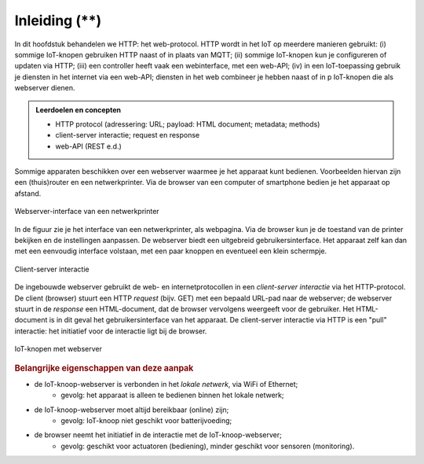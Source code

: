 **************
Inleiding (**)
**************

In dit hoofdstuk behandelen we HTTP: het web-protocol.
HTTP wordt in het IoT op meerdere manieren gebruikt:
(i) sommige IoT-knopen gebruiken HTTP naast of in plaats van MQTT;
(ii) sommige IoT-knopen kun je configureren of updaten via HTTP;
(iii) een controller heeft vaak een webinterface, met een web-API;
(iv) in een IoT-toepassing gebruik je diensten in het internet via een web-API;
diensten in het web combineer je hebben naast of in p IoT-knopen die als webserver dienen.

.. admonition:: Leerdoelen en concepten

  * HTTP protocol (adressering: URL; payload: HTML document; metadata; methods)
  * client-server interactie; request en response
  * web-API (REST e.d.)

Sommige apparaten beschikken over een webserver waarmee je het apparaat kunt bedienen.
Voorbeelden hiervan zijn een (thuis)router en een netwerkprinter.
Via de browser van een computer of smartphone bedien je het apparaat op afstand.

.. figure:: IoT-webserver-interface-0.png
   :width: 500 px
   :align: center

   Webserver-interface van een netwerkprinter

In de figuur zie je het interface van een netwerkprinter, als webpagina.
Via de browser kun je de toestand van de printer bekijken en de instellingen aanpassen.
De webserver biedt een uitgebreid gebruikersinterface.
Het apparaat zelf kan dan met een eenvoudig interface volstaan,
met een paar knoppen en eventueel een klein schermpje.

.. figure:: IoT-client-server-0.png
   :width: 500 px
   :align: center

   Client-server interactie

.. index::
   single: client-server interactie; request; response

De ingebouwde webserver gebruikt de web- en internetprotocollen in een *client-server interactie* via het HTTP-protocol.
De client (browser) stuurt een HTTP *request* (bijv. GET) met een bepaald URL-pad naar de webserver;
de webserver stuurt in de *response* een HTML-document, dat de browser vervolgens weergeeft voor de gebruiker.
Het HTML-document is in dit geval het gebruikersinterface van het apparaat.
De client-server interactie via HTTP is een "pull" interactie: het initiatief voor de interactie ligt bij de browser.

.. figure:: IoT-keten-WiFi-HTTP.png
   :width: 600 px
   :align: center

   IoT-knopen met webserver

.. rubric:: Belangrijke eigenschappen van deze aanpak

* de IoT-knoop-webserver is verbonden in het *lokale netwerk*, via WiFi of Ethernet;
   * gevolg: het apparaat is alleen te bedienen binnen het lokale netwerk;
* de IoT-knoop-webserver moet altijd bereikbaar (online) zijn;
   * gevolg: IoT-knoop niet geschikt voor batterijvoeding;
* de browser neemt het initiatief in de interactie met de IoT-knoop-webserver;
   * gevolg: geschikt voor actuatoren (bediening), minder geschikt voor sensoren (monitoring).
